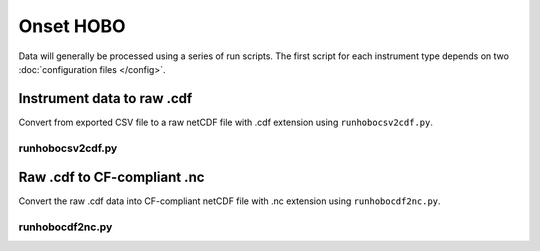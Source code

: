Onset HOBO
**********

Data will generally be processed using a series of run scripts. The first script for each instrument type
depends on two :doc:`configuration files </config>`.

Instrument data to raw .cdf
===========================

Convert from exported CSV file to a raw netCDF file with .cdf extension using ``runhobocsv2cdf.py``.

runhobocsv2cdf.py
-----------------

.. argparse::
   :ref: stglib.core.cmd.hobocsv2cdf_parser
   :prog: runhobocsv2cdf.py

Raw .cdf to CF-compliant .nc
============================

Convert the raw .cdf data into CF-compliant netCDF file with .nc extension using ``runhobocdf2nc.py``.

runhobocdf2nc.py
----------------

.. argparse::
   :ref: stglib.core.cmd.hobocdf2nc_parser
   :prog: runhobocdf2nc.py
